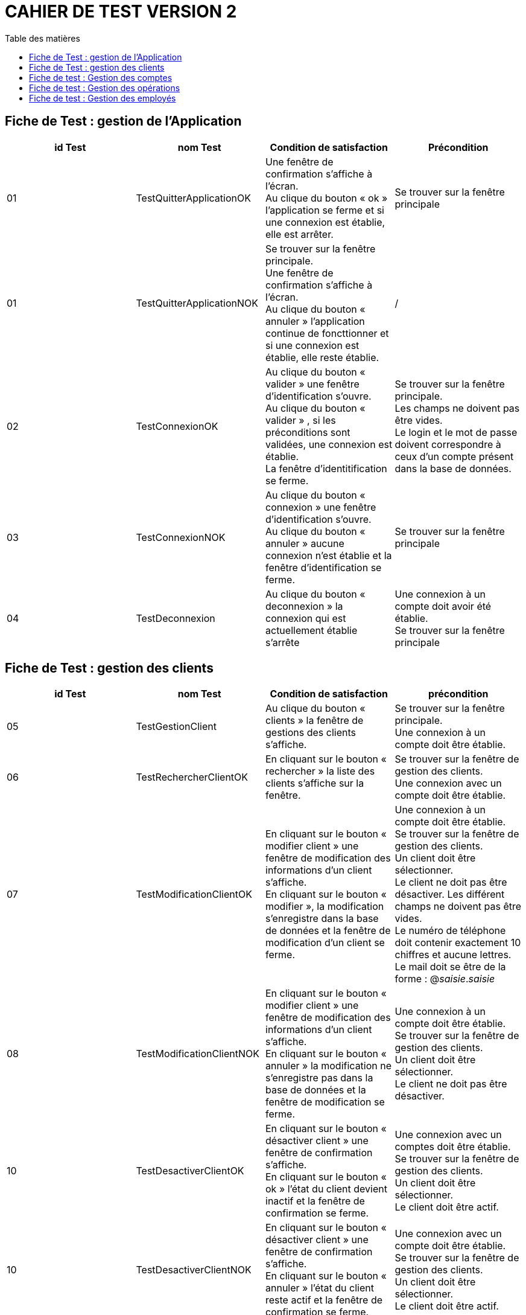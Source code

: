 # CAHIER DE TEST VERSION  2
:toc: left
:toc-title: Table des matières
:nofooter:

## Fiche de Test : gestion de l'Application

[cols="1,1,1,1"]
|===
|id Test |nom Test |Condition de satisfaction |Précondition

|01
|TestQuitterApplicationOK
|Une fenêtre de confirmation s'affiche à l'écran. +
Au clique du bouton « ok » l'application se ferme et si une connexion est établie, elle est arrêter.
|Se trouver sur la fenêtre principale

|01
|TestQuitterApplicationNOK
|Se trouver sur la fenêtre principale. +
Une fenêtre de confirmation s'affiche à l'écran. +
Au clique du bouton « annuler » l'application continue de foncttionner et si une connexion est établie, elle reste établie.
|/

|02
|TestConnexionOK
|Au clique du bouton « valider » une fenêtre d'identification s'ouvre. +
Au clique du bouton « valider » , si les préconditions sont validées, une connexion est établie. +
La fenêtre d'identitification se ferme.
|Se trouver sur la fenêtre principale. +
Les champs ne doivent pas être vides. +
Le login et le mot de passe doivent correspondre à ceux d'un compte présent dans la base de données.

|03
|TestConnexionNOK
|Au clique du bouton « connexion » une fenêtre d'identification s'ouvre. +
Au clique du bouton « annuler » aucune connexion n'est établie et la fenêtre d'identification se ferme.
|Se trouver sur la fenêtre principale

|04
|TestDeconnexion
|Au clique du bouton « deconnexion » la connexion qui est actuellement établie s'arrête
|Une connexion à un compte doit avoir été établie. +
Se trouver sur la fenêtre principale
|===

## Fiche de Test : gestion des clients 


[cols="1,1,1,1"]
|===
|id Test |nom Test |Condition de satisfaction |précondition

|05
|TestGestionClient
|Au clique du bouton « clients » la fenêtre de gestions des clients s'affiche.
|Se trouver sur la fenêtre principale. +
Une connexion à un compte doit être établie. 

|06
|TestRechercherClientOK
|En cliquant sur le bouton « rechercher » la liste des clients s'affiche sur la fenêtre.
|Se trouver sur la fenêtre de gestion des clients. +
Une connexion avec un compte doit être établie.

|07
|TestModificationClientOK
|En cliquant sur le bouton « modifier client » une fenêtre de modification des informations d'un client s'affiche. +
En cliquant sur le bouton « modifier », la modification s'enregistre dans la base de données et la fenêtre de modification d'un client se ferme.
|Une connexion à un compte doit être établie. +
Se trouver sur la fenêtre de gestion des clients. +
Un client doit être sélectionner. +
Le client ne doit pas être désactiver.
Les différent champs ne doivent pas être vides. +
Le numéro de téléphone doit contenir exactement 10 chiffres et aucune lettres. +
Le mail doit se être de la forme : @_saisie_._saisie_

|08
|TestModificationClientNOK
|En cliquant sur le bouton « modifier client » une fenêtre de modification des informations d'un client s'affiche. +
En cliquant sur le bouton « annuler » la modification ne s'enregistre pas dans la base de données et la fenêtre de modification se ferme.
|Une connexion à un compte doit être établie. +
Se trouver sur la fenêtre de gestion des clients. +
Un client doit être sélectionner. +
Le client ne doit pas être désactiver.

|10
|TestDesactiverClientOK
|En cliquant sur le bouton « désactiver client » une fenêtre de confirmation s'affiche. +
En cliquant sur le bouton « ok » l'état du client devient inactif et la fenêtre de confirmation se ferme.
|Une connexion avec un comptes doit être établie. +
Se trouver sur la fenêtre de gestion des clients. +
Un client doit être sélectionner. +
Le client doit être actif.

|10
|TestDesactiverClientNOK
|En cliquant sur le bouton « désactiver client » une fenêtre de confirmation s'affiche. +
En cliquant sur le bouton « annuler » l'état du client reste actif et la fenêtre de confirmation se ferme.
|Une connexion avec un compte doit être établie. +
Se trouver sur la fenêtre de gestion des clients. +
Un client doit être sélectionner. +
Le client doit être actif.

|10
|TestReactiverClientOK
|En cliquant sur le bouton « réactiver client » une fenêtre de confirmation s'affiche. +
En cliquant sur le bouton « ok » l'état du client devient actif et la fenêtre de confirmation se ferme.
|Une connexion avec un comptes doit être établie. +
Se trouver sur la fenêtre de gestion des clients. +
Un client doit être sélectionner. +
Le client doit être désactiver.

|10
|TestReactiverClientNOK
|En cliquant sur le bouton « réactiver client » une fenêtre de confirmation s'affiche. +
En cliquant sur le bouton « annuler » l'état du client reste inactif et la fenêtre de confirmation se ferme.
|Une connexion avec un compte doit être établie. +
Se trouver sur la fenêtre de gestion des clients. +
Un client doit être sélectionner. +
Le client doit être désactiver.

|09
|TestCreationClientOK
|En cliquant sur le bouton « nouveau client » une fenêtre de création d'un client s'affiche. +
En cliquant sur le bouton « ajouter » le nouveau client est ajouter à la base de données et la fenêtre de création d'un client se ferme.
|Une connexion à un compte doit être établie. +
Se trouver sur la fenêtre de gestion des clients. +
Les différents champs ne doivent pas être vides. +
Le numéro de téléphone doit contenir exactement 10 chiffres et aucune lettres. +
Le mail doit être de la forma : @_saisie_._saisie_

|10
|TestCreationClientNOK
|En cliquant sur le bouton « nouveau client » une fenêtre de création d'un client s'affiche. +
En cliquant sur le bouton « annuler » le nouveau client n'est pas ajouter à la base de données et la fenêtre de création d'un client se ferme.
|Une connexion à un compte doit être établie. +
Se trouver sur la fenêtre de gestion des clients.
|===

## Fiche de test : Gestion des comptes

[cols="1,1,1,1"]
|===
|id Test |nom Test |Condition de satisfaction |précondition

|11
|TestGestionComptesBancaire
|En cliquant sur le bouton « comptes client » la fenêtre de gestion des comptes bancaire d'un client s'affiche.  
|Une connexion avec un compte doit être établie. +
Se trouver sur la fenêtre de gestion des clients. +
Un client doit être sélectionner. +
Le clients ne doit pas être désactiver.

|15
|TestModificationCompteBancaireOK
|En cliquant sur le « modifier compte » une fenêtre de modification d'un compte bancaire s'affiche. +
En cliquant sur le bouton « modifier » la modification s'enregistre dans la base de données et la fenêtre de modification d'un compte bancaire se ferme. 
|Une connexion avec un compte doit être établie. +
Se trouver sur la fenêtre de gestion des comptes bancaire. +
Un compte bancaire doit être séléctionner. +
Le compte bancaire ne doit pas être désactiver. +
Le client du compte ne doit pas être désactiver. 

|16
|TestModificationCompteBancaireNOK
|En cliquant sur le « modifier compte » une fenêtre de modification d'un compte bancaire s'affiche. +
En cliquant sur le bouton « annuler » la modification ne s'enregistre pas dans la base de données et la fenêtre de modification d'un compte bancaire se ferme. 
|Une connexion avec compte doit être établie. +
Se trouver sur la fenêtre de gestion des comptes bancaire. +
Un compte bancaire doit être séléctionner. +
Le compte bancaire ne doit pas être désactiver. +
Le client du compte ne doit pas être désactiver. 

|17
|TestClôturationCompteBancaireOK
|En cliquant sur le bouton « clôturer compte » une fenêtre de confirmation s'affiche. +
En cliquant sur le bouton « ok » l'état du compte bancaire devient clôturer et la fenêtre de confirmation se ferme. 
|Une connexion avec un compte doit être établie. +
Se trouver sur la fenêtre de gestion des comptes bancaire. +
Un compte bancaire doit être sélectionner. +
Le compte bancaire doit être actif. +
Le client du compte bancaire ne doit pas être désactiver.

|17
|TestClôturationCompteBancaireNOK
|En cliquant sur le bouton « clôturer compte » une fenêtre de confirmation s'affiche. +
En cliquant sur le bouton « annuler » l'état du compte bancaire reste actif et la fenêtre de confirmation se ferme. 
|Une connexion avec un compte doit être établie. +
Se trouver sur la fenêtre de gestion des comptes bancaire. +
Un compte bancaire doit être sélectionner. +
Le compte bancaire doit être actif. +
Le client du compte bancaire ne doit pas être désactiver.

|18
|TestRéactivationCompteBancaireOK
|En cliquant sur le boutn « réactiver compte » une fenêtre de confirmation s'affiche. +
En cliquant sur le bouton « ok » l'état du compte bancaire devient actif et la fenêtre de confirmation se ferme. 
|Une connexion avec un compte doit être établie. +
Se trouver sur la fenêtre de gestion des comptes bancaire. +
Un compte bancaire doit être sélectionner. +
Le compte bancaire doit être désactiver. +
Le client du compte ne doit pas être désactiver. 

|18
|TestReactivationCompteBancaireNOK
|En cliquant sur le boutn « réactiver compte » une fenêtre de confirmation s'affiche. +
En cliquant sur le bouton « annuler » l'état du compte bancaire reste clôturer et la fenêtre de confirmation se ferme. 
|Une connexion avec un compte doit être établie. +
Se trouver sur la fenêtre de gestion des comptes bancaire. +
Un compte bancaire doit être sélectionner. +
Le compte bancaire doit être désactiver. +
Le client du compte ne doit pas être désactiver. 

|19
|TestNouveauCompteBancaireOK
|En cliquant sur le bouton « nouveau compte » une fenêtre de création d'un compte bancaire s'affiche.
En cliquant sur le bouton « ajouter » le nouveau compte bancaire est ajouter à la base de données et la fenêtre de création d'un compte bancaire se ferme.
|Une connexion avec un compte doit être établie. +
Se trouver sur la fenêtre de gestion des comptes bancaire. +
Le client ne doit pas être désactiver. +
Le découvert autorisé doit être un nombre supérieur à 0. +
Le solde du premier dépôt ne doit pas être inférieur à 0.

|19
|TestNouveauCompteNOK
|On saisi le montant, la date et le bénéficiaire (ex:10,5,Yann) +
Le prélèvement se créer pour le compte et apparaît dans la liste avec les bonnes valeurs
|Le compte est sélectionné

|19
|TestCréerPrélèvementOK
|On ne saisi pas une des trois valeurs nécessaire
(ex:10,5,…) +
Une boite de dialogue apparaît et invite l’utilisateur à bien ressaisir le champ.
Le prélèvement ne se créer pas (tant qu’il ne fait pas le changement).
|Le compte est sélectionné

|19
|TestModifierPrélèvementOK
|On modifie le montant, la date ou le bénéficiaire (ex:10,30,Yann) +
Le changement se créer pour le prélèvement et apparaît dans la liste avec les bonnes valeurs
|Le compte est sélectionné

|19
|TestModifierPrélèvementNOK
|On ne saisi pas une des trois valeurs nécessaire
(ex:10,5,…) +
Une boite de dialogue apparaît et invite l’utilisateur à bien ressaisir le champ.
Le changement ne se créer pas.
|Le prélèvement est sélectionné

|19
|TestSupprimerPrélèvementOK
|On clique sur le bouton « supprimer ». +
Une boite de dialogue apparaît pour savoir si on veut bien le supprimer. +
On clique sur « oui ». +
Le prélèvement se supprime et n’apparaît plus dans la liste
|Le prélèvement est sélectionné

|19
|TestSupprimerPrélèvementNOK
|On clique sur le bouton « supprimer ». +
Une boite de dialogue apparaît pour savoir si on veut bien le supprimer. +
On clique sur « non ». +
Le prélèvement ne se supprime pas et apparaît toujours dans la liste
|Le prélèvement est sélectionné
|===

## Fiche de test : Gestion des opérations

[cols="1,1,1,1"]
|===
|id Test |nom Test |Condition de satisfaction |précondition

|13
|TestVoirOperation
|En cliquant sur le bouton « voir opérations » la fenêtre de gestion des opérations d'un compte bancaire s'affiche et la liste des opérations de ce compte est visible sur la fenêtre.
|Une connexion avec un compte doit être établie. +
Se trouver sur la fenêtre de gestion des comptes d'un client. +
Un compte doit être sélectionner. +
Le compte ne doit pas être clôturer.

|20
|TestEnregistrerDebitOK
|En cliquant sur le bouton « Enregistrer débit » une fenêtre d'enregistrement d'une opération s'affiche. +
En cliquant sur le bouton « effectuer débit » l'opération est enregistrer dans la base de données et le montant de l'opération est débiter du solde du compte bancaire. +
La fenêtre d'enregistrement d'une opération se ferme.
|Une connexion à un compte doit être établie. +
Se trouver sur la fenêtre de gestion des opérations d'un compte. +
Le comptes bancaire ne doit pas être clôturer. +
Le client ne doit pas être désactiver. +
Le montant de l'opération doit être supérieur à 0. +
Le montant de l'opération doit être inférieur au solde du compte + son découvert autorisé.

|20
|TestEnregistrerDebitNOK
|En cliquant sur le bouton « enregistrer débit » une fenêtre d'enregistrement d'un opération s'affiche. +
En cliquant sur le bouton « annuler » l'opération n'est pas réalisée est n'est pas enregistrer dans la base de données. +
La fenêtre d'enregistrement d'une opération se ferme.
|Une connexion à un compte doit être établie. +
Se trouver sur la fenêtre de gestion des opérations d'un compte. +
Le comptes bancaire ne doit pas être clôturer. +
Le client ne doit pas être désactiver.

|21
|TestEnregistrerCrebitOK
|En cliquant sur le bouton « Enregistrer crédit » une fenêtre d'enregistrement d'une opération s'affiche. +
En cliquant sur le bouton « effectuer crédit » l'opération est enregistrer dans la base de données et le montant de l'opération est créditer sur le compte bancaire. +
La fenêtre d'enregistrement d'une opération se ferme.
|Une connexion à un compte doit être établie. +
Se trouver sur la fenêtre de gestion des opérations d'un compte. +
Le comptes bancaire ne doit pas être clôturer. +
Le client ne doit pas être désactiver. +
Le montant de l'opération doit être supérieur à 0.

|20
|TestEnregistrerCrebitNOK
|En cliquant sur le bouton « enregistrer crédit » une fenêtre d'enregistrement d'un opération s'affiche. +
En cliquant sur le bouton « annuler » l'opération n'est pas réalisée et n'est pas enregistrer dans la base de données. +
La fenêtre d'enregistrement d'une opération se ferme.
|Une connexion à un compte doit être établie. +
Se trouver sur la fenêtre de gestion des opérations d'un compte. +
Le comptes bancaire ne doit pas être clôturer. +
Le client ne doit pas être désactiver.

|22
|TestEnregistrerVirementOK
|En cliquant sur le bouton « réaliser virement » une fenêtre d'enregistrement d'une opération s'affiche. +
En cliquant sur le bouton « effectuer virement » l'opération s'enregistre dans la base de données et le montant de l'opération est débiter du compte qui réalise l'opération et est créditer sur le compte qui reçoit l'opération. +
La fenêtre d'enregistrement d'une opération se ferme.
|Une connexion à un compte doit être établie. +
Se trouver sur la fenêtre de gestion des opérations d'un compte. +
Le comptes bancaire ne doit pas être clôturer. +
Le client ne doit pas être désactiver. +
Le montant de l'opération doit être supérieur à 0. +
Le montant de l'opération doit être inférieur au solde + au découvert autorisé du compte qui réalise l'opération. +
Le numéro du compte qui reçoit le virement doit appartenir à un compte du client qui réalise l'opération.

|TestDebitExceptionnelOK
|Le compte à un solde de 10. On  débite 400 sachant que le débit autorisé est de 200. Le nouveau solde est -390. +
On a créé une nouvelle opération.
Et l’opération est dans la liste des opérations avec le bon montant et la bonne date 
|Le compte est sélectionné

|TestDebitExceptionnelNOK   
|Le compte à un solde de 10. On  débite 400 sachant que le débit autorisé est de 200. (la personne n’est pas un chef d’agence). +
 Blocage + label en rouge. Virement non effectué et le nombre d’opération reste inchangé
|Le compte est sélectionné
|===

## Fiche de test : Gestion des employés

[cols="1,1,1,1"]
|===
|id Test |nom Test |Condition de satisfaction |précondition

|23
|TestGestionEmploye
|En cliquant sur le bouton « employés » la fenêtre de gestion des employés s'affiche. 
|Une connexion à un compte Chef d'Agence doit être établie. +
Se trouver sur la fenêtre principale.

|22
|TestRechercherEmployeOK
|En cliquant sur le bouton « recherche » la liste des employés s'affiche sur la fenêtre.
|Une connexion à un compte Chef d'Agence doit être établie. +
Se trouver sur la fenêtre de gestion des employés.

|23
|TestModifierEmployeOK
|En cliquant sur le bouton « modifié employé » la fenêtre de modification d'un employé s'affiche. + 
En cliquant sur bouton « modifier » la modification de l'employé s'enregistre dans la base de données et la fenêtre de modification d'un employé se ferme. 
|Une connexion à un compte Chef d'Agence doit être établie. +
Se trouver sur la fenêtre de gestion des employés. +
Un employé doit être sélectionner. +
L'employé ne doit pas être désactiver. +
Les différents champs ne doivent pas être vides. +
Le login et le mot de passe doivent pas faire plus de 9 caractères.

|24
|TestModifierEmployeNOK
|En cliquant sur le bouton « modifié employé » la fenêtre de modification d'un employé s'affiche. + 
En cliquant sur bouton « annuler » la modification de l'employé ne s'enregistre pas dans la base de données et la fenêtre de modification d'un employé se ferme. 
|Une connexion à un compte Chef d'Agence doit être établie. +
Se trouver sur la fenêtre de gestion des employés. +
Un employé doit être sélectionner. +
L'employé ne doit pas être désactiver.

|25
|TestDésactiverEmployeOK
|En cliquant sur le bouton « désactiver employé » une fenêtre de confirmation s'affiche. + 
En cliquant sur le bouton « ok » le login et le mot de passe de l'employé se supprime et il n'est plus possible de ce connecter au compte de celui-ci. +
La fenêtre de confirmation se ferme.
|Une connexion avec un compte Chef d'Agence doit être établie. +
Se trouver sur la fenêtre de gestion des employé. +
Un employé doit être sélectionner. +
L'employé ne doit pas être désactiver.

|25
|TestDésactiverEmployeNOK
|En cliquant sur le bouton « désactiver employé » une fenêtre de confirmation s'affiche. +
En cliquant sur le bouton « annuler » la désactivation de l'employé ne se réalise pas et la fenêtre de confirmation se ferme.
|Une connexion avec un compte Chef d'Agence doit être établie. +
Se trouver sur la fenêtre de gestion des employé. +
Un employé doit être sélectionner. +
L'employé ne doit pas être désactiver.

|26
|TestNouveauEmployeOK
|En cliquant sur le bouton « nouveau employé » une fenêtre de création d'un employé s'affiche. +
En cliquant sur le bouton « ajouter » le création de l'employé s'enregistre dans la base de données et la fenêtre de création de l'employé se ferme.
|Une connexion avec un compte Chef d'Agence doit être établie. +
Se trouver sur la fenêtre de gestion des employé. +
Les différents champs ne doivent pas être vides.


|26
|TestNouveauEmployeNOK
|En cliquant sur le bouton « nouveau employé » une fenêtre de création d'un employé s'affiche. +
En cliquant sur le bouton « annuler » le création de l'employé ne s'enregistre pas dans la base de données et la fenêtre de création de l'employé se ferme.
|Une connexion avec un compte Chef d'Agence doit être établie. +
Se trouver sur la fenêtre de gestion des employé. +
Les différents champs ne doivent pas être vides.
|===
